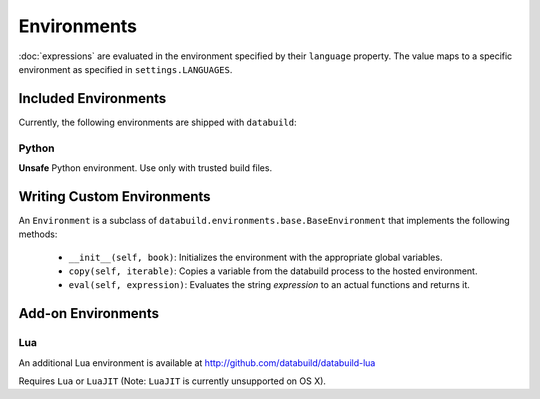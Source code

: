 .. _environments:

Environments
------------

:doc:`expressions` are evaluated in the environment specified by their ``language`` property.
The value maps to a specific environment as specified in ``settings.LANGUAGES``.

Included Environments
=====================

Currently, the following environments are shipped with ``databuild``:

Python
~~~~~~

**Unsafe** Python environment. Use only with trusted build files.


Writing Custom Environments
===========================

An ``Environment`` is a subclass of ``databuild.environments.base.BaseEnvironment``
that implements the following methods:

    * ``__init__(self, book)``: Initializes the environment with the appropriate global variables.
    * ``copy(self, iterable)``: Copies a variable from the databuild process to the hosted environment.
    * ``eval(self, expression)``: Evaluates the string `expression` to an actual functions and returns it.


Add-on Environments
===================

Lua
~~~

An additional Lua environment is available at http://github.com/databuild/databuild-lua

Requires ``Lua`` or ``LuaJIT`` (Note: ``LuaJIT`` is currently unsupported on OS X).
